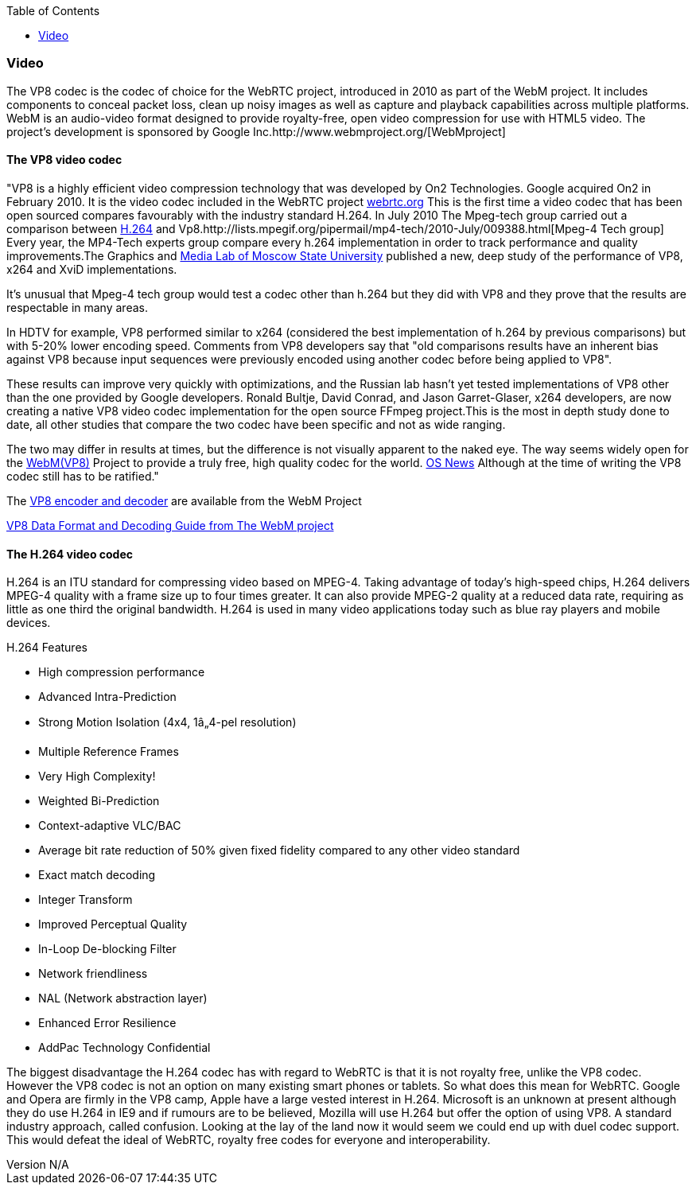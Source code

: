 :reporttype:    Research Note openRMC-2013
:reporttitle:   WebRTC Video Components
:author:        Brendan O'Farrell
:email:         bofarrell@tssg.org
:group:         
:address:       
:revdate:       August 14, 2012
:revnumber:     N/A
:docdate:       June 14, 2012
:description:   WebRTC Video Components
:legal:         LICENSE.txt
:encoding:      iso-8859-1
:toc:

=== Video 

The VP8 codec is the codec of choice for the WebRTC project, introduced in 2010 as part of the WebM project. It includes components to conceal packet loss, clean up noisy images as well as capture and playback capabilities across multiple platforms. WebM is an audio-video format designed to provide royalty-free, open video compression for use with HTML5 video. The project's development is sponsored by Google Inc.http://www.webmproject.org/[WebMproject]

==== The VP8 video codec 

"VP8 is a highly efficient video compression technology that was developed by On2 Technologies. Google acquired On2 in February 2010. It is the video codec included in the WebRTC project https://sites.google.com/site/webrtc/faq#TOC-What-are-the-parameters-of-iSAC-[webrtc.org] This is the first time a video codec that has been  open sourced compares favourably with the industry standard H.264. In July 2010 The Mpeg-tech group carried out a comparison between http://www.itu.int/dms_pub/itu-t/oth/1D/0C/T1D0C0000010002PDFE.pdf[H.264] and Vp8.http://lists.mpegif.org/pipermail/mp4-tech/2010-July/009388.html[Mpeg-4 Tech group] Every year, the MP4-Tech experts group compare every h.264 implementation in order to track performance and quality improvements.The Graphics and http://www.compression.ru/video/codec_comparison/h264_2010/vp8_vs_h264.html[Media Lab of Moscow State University] published a new, deep study of the performance of VP8, x264 and XviD implementations.

It's unusual that Mpeg-4 tech group would test a codec other than h.264 but they did with VP8 and they prove that the results are respectable in many areas.

In HDTV for example, VP8 performed similar to x264 (considered the best implementation of h.264 by previous comparisons) but with 5-20% lower encoding speed. Comments from VP8 developers say that "old comparisons results have an inherent bias against VP8 because input sequences were previously encoded using another codec before being applied to VP8".

These results can improve very quickly with optimizations, and the Russian lab hasn't yet tested implementations of VP8 other than the one provided by Google developers. Ronald Bultje, David Conrad, and Jason Garret-Glaser, x264 developers, are now creating a native VP8 video codec implementation for the open source FFmpeg project.This is the most in depth study done to date, all other studies that compare the two codec have been specific and not as wide ranging.  

The two may differ in results at times, but the difference is not visually apparent to the naked eye. The way seems widely open for the http://www.webmproject.org/code/specs/[WebM(VP8)] Project to provide a truly free, high quality codec for the world. http://www.osnews.com/story/23525/Deep_Analysis_of_the_VP8_Codec_by_H_264_Experts[OS News] Although at the time of writing the VP8 codec still has to be ratified."

The http://www.webmproject.org/tools/vp8-sdk/[VP8 encoder and decoder] are available from the WebM Project

http://www.reelseo.com/wp-content/uploads/2011/02/vp8-bitstream.pdf[VP8 Data Format and Decoding Guide from The WebM project]


==== The H.264 video codec

H.264 is an ITU standard for compressing video based on MPEG-4. Taking advantage of today's high-speed chips, H.264 delivers MPEG-4 quality with a frame size up to four times greater. It can also provide MPEG-2 quality at a reduced data rate, requiring as little as one third the original bandwidth. H.264 is used in many video applications today such as blue ray players and mobile devices.

***********************************************************************************************************************************
H.264 Features

* High compression performance
* Advanced Intra-Prediction
* Strong Motion Isolation (4x4, 1⁄4-pel resolution)
* Multiple Reference Frames
* Very High Complexity!
* Weighted Bi-Prediction
* Context-adaptive VLC/BAC
* Average bit rate reduction of 50% given fixed fidelity compared to any other video standard
* Exact match decoding
* Integer Transform
* Improved Perceptual Quality
* In-Loop De-blocking Filter
* Network friendliness
* NAL (Network abstraction layer)
* Enhanced Error Resilience
* AddPac Technology Confidential

***********************************************************************************************************************************
 
The biggest disadvantage the H.264 codec has with regard to WebRTC is that it is not royalty free, unlike  the VP8 codec. However the VP8 codec is not an option on many existing smart phones or tablets. So what does this mean for WebRTC. Google and Opera are firmly in the VP8 camp, Apple have a large vested interest in H.264. Microsoft is an unknown at present although they do use H.264 in IE9 and if rumours are to be believed, Mozilla will use H.264 but offer the option of using VP8. A standard industry approach, called confusion. Looking at the lay of the land now it would seem we could end up with duel codec support. This would defeat the ideal of WebRTC, royalty free codes for everyone and interoperability.  

















